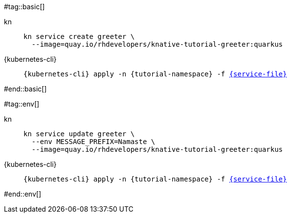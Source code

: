 #tag::basic[]
[tabs]
====
kn::
+
--
[.console-input]
[source,bash,subs="+macros,+attributes"]
----
kn service create greeter \
  --image=quay.io/rhdevelopers/knative-tutorial-greeter:quarkus
----
--
{kubernetes-cli}::
+
--
[.console-input]
[source,bash,subs="+macros,+attributes"]
----
{kubernetes-cli} apply -n {tutorial-namespace} -f link:{github-repo}/{basics-repo}/knative/{service-file}[{service-file}]
----
--
====
#end::basic[]

#tag::env[]
[tabs]
====
kn::
+
--
[.console-input]
[source,bash,subs="+macros,+attributes"]
----
kn service update greeter \
  --env MESSAGE_PREFIX=Namaste \
  --image=quay.io/rhdevelopers/knative-tutorial-greeter:quarkus
----
--
{kubernetes-cli}::
+
--
[.console-input]
[source,bash,subs="+macros,+attributes"]
----
{kubernetes-cli} apply -n {tutorial-namespace} -f link:{github-repo}/{basics-repo}/knative/{service-file}[{service-file}]
----
--
====
#end::env[]
